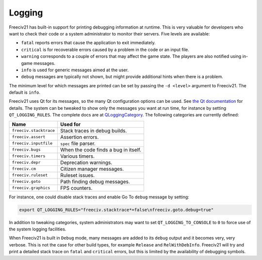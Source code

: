 ..
    SPDX-License-Identifier: GPL-3.0-or-later
    SPDX-FileCopyrightText: 2022 James Robertson <jwrober@gmail.com>
    SPDX-FileCopyrightText: 2022 louis94 <m_louis30@yahoo.com>

Logging
*******

Freeciv21 has built-in support for printing debugging information at runtime. This is very valuable for
developers who want to check their code or a system administrator to monitor their servers. Five levels are
available:

* ``fatal`` reports errors that cause the application to exit immediately.
* ``critical`` is for recoverable errors caused by a problem in the code or an input file.
* ``warning`` corresponds to a couple of errors that may affect the game state. The players are also
  notified using in-game messages.
* ``info`` is used for generic messages aimed at the user.
* ``debug`` messages are typically not shown, but might provide additional hints when there is a problem.

The minimum level for which messages are printed can be set by passing the ``-d <level>`` argument to
Freeciv21. The default is ``info``.

Freeciv21 uses Qt for its messages, so the many Qt configuration options can be used. See
`the Qt documentation <https://doc.qt.io/qt-5/debug.html#warning-and-debugging-messages>`_ for details. The
system can be tweaked to show only the messages you want at run time, for instance by setting
``QT_LOGGING_RULES``. The complete docs are at
`QLoggingCategory <https://doc.qt.io/qt-5/qloggingcategory.html#configuring-categories>`_. The following
categories are currently defined:

======================== ====================================
Name                     Used for
======================== ====================================
``freeciv.stacktrace``   Stack traces in debug builds.
``freeciv.assert``       Assertion errors.
``freeciv.inputfile``    ``spec`` file parser.
``freeciv.bugs``         When the code finds a bug in itself.
``freeciv.timers``       Various timers.
``freeciv.depr``         Deprecation warnings.
``freeciv.cm``           Citizen manager messages.
``freeciv.ruleset``      Ruleset issues.
``freeciv.goto``         Path finding debug messages.
``freeciv.graphics``     FPS counters.
======================== ====================================

For instance, one could disable stack traces and enable Go To ``debug`` message by setting:

.. code-block:: rst

    export QT_LOGGING_RULES="freeciv.stacktrace*=false\nfreeciv.goto.debug=true"


In addition to tweaking categories, system administrators may want to set ``QT_LOGGING_TO_CONSOLE`` to
``0`` to force use of the system logging facilities.

When Freeciv21 is built in ``Debug`` mode, many messages are added to its ``debug`` output and it becomes
very, very verbose. This is not the case for other build types, for example ``Release`` and
``RelWithDebInfo``. Freeciv21 will try and print a detailed stack trace on ``fatal`` and ``critical``
errors, but this is limited by the availability of debugging symbols.
